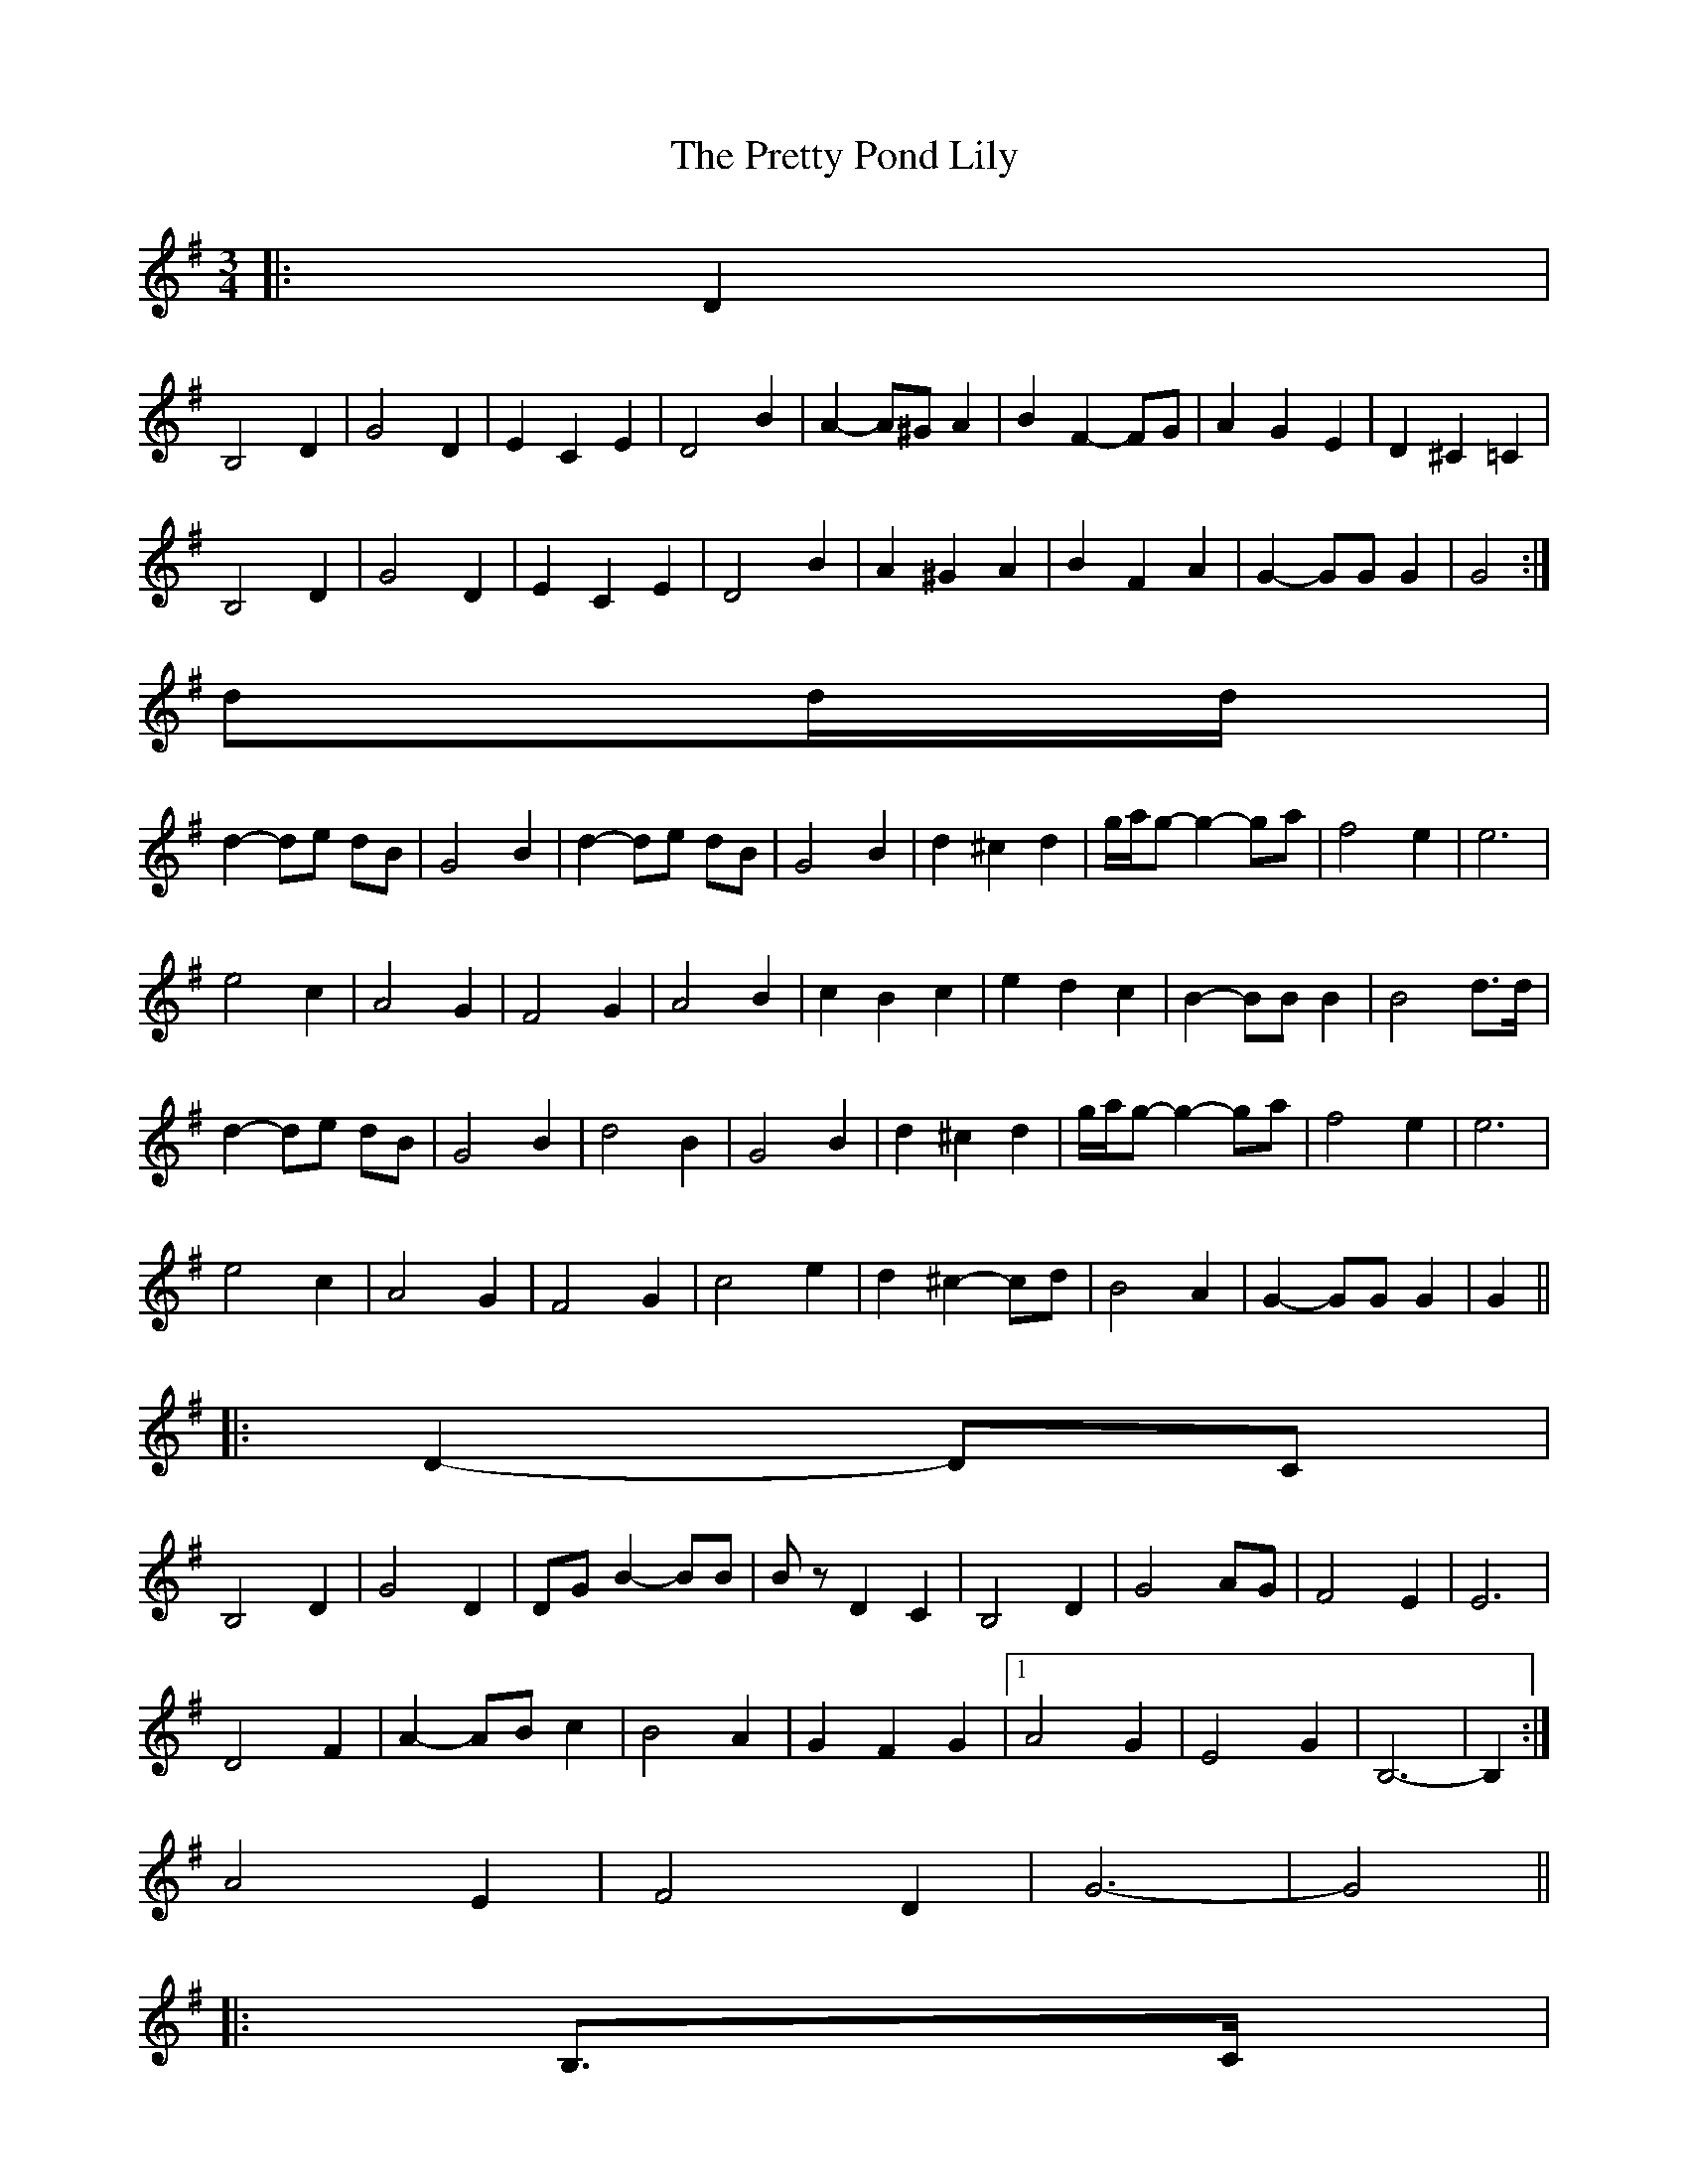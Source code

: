 X: 1
T: Pretty Pond Lily, The
Z: ceolachan
S: https://thesession.org/tunes/6085#setting6085
R: waltz
M: 3/4
L: 1/8
K: Gmaj
|: D2 |
B,4 D2 | G4 D2 | E2 C2 E2 | D4 B2 | A2- A^G A2 | B2 F2- FG | A2 G2 E2 | D2 ^C2 =C2 |
B,4 D2 | G4 D2 | E2 C2 E2 | D4 B2 | A2 ^G2 A2 | B2 F2 A2 | G2- GG G2 | G4 :|
dd/d/ |
d2- de dB | G4 B2 | d2- de dB | G4 B2 | d2 ^c2 d2 | g/a/g- g2- ga | f4 e2 | e6 |
e4 c2 | A4 G2 | F4 G2 | A4 B2 | c2 B2 c2 | e2 d2 c2 | B2- BB B2 | B4 d>d |
d2- de dB | G4 B2 | d4 B2 | G4 B2 | d2 ^c2 d2 | g/a/g- g2- ga | f4 e2 | e6 |
e4 c2 | A4 G2 | F4 G2 | c4 e2 | d2 ^c2- cd | B4 A2 | G2- GG G2 | G2 ||
|: D2- DC |
B,4 D2 | G4 D2 | DG B2- BB | Bz D2 C2 | B,4 D2 | G4 AG | F4 E2 | E6 |
D4 F2 | A2- AB c2 | B4 A2 | G2 F2 G2 |1 A4 G2 | E4 G2 | B,6- | B,2 :|
2 A4 E2 | F4 D2 | G6- | G4 ||
|: B,>C |
D2- DE (3D^CD | G2 F2 E2 | D2 D^C DE | D2 A,2 B,2 | (3CDC B,2 C2 | E2 D2 C2 | B,2- B,A, B,C | B,4 B,>C |
D2 ^C2 D2 | (3GAG F2 G2 | (3EFE ^D2 E2 | A6 | A,2 B,2 C2 | E2 D2- DB, | G,6 | G,4 :|
